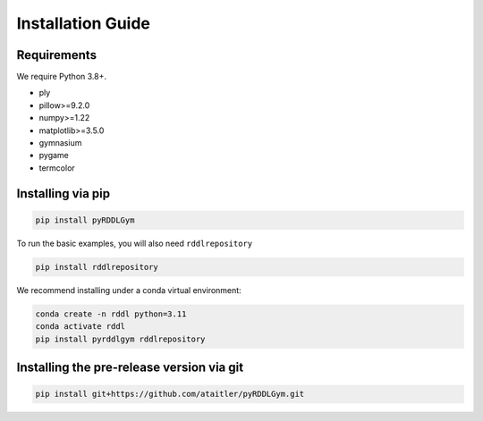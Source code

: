Installation Guide
==================

Requirements
------------
We require Python 3.8+.

* ply
* pillow>=9.2.0
* numpy>=1.22
* matplotlib>=3.5.0
* gymnasium
* pygame
* termcolor

Installing via pip
-----------------
.. code-block:: shell

    pip install pyRDDLGym

To run the basic examples, you will also need ``rddlrepository``

.. code-block:: shell

    pip install rddlrepository

We recommend installing under a conda virtual environment:

.. code-block:: shell

    conda create -n rddl python=3.11
    conda activate rddl
    pip install pyrddlgym rddlrepository

Installing the pre-release version via git
---------
.. code-block:: shell

    pip install git+https://github.com/ataitler/pyRDDLGym.git

